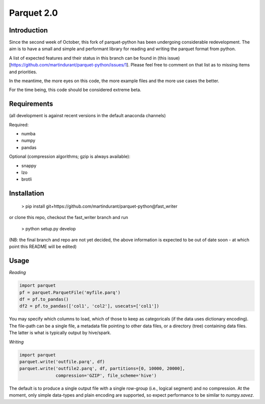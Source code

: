 Parquet 2.0
===========

Introduction
------------

Since the second week of October, this fork of parquet-python has been
undergoing considerable redevelopment. The aim is to have a small and simple
and performant library for reading and writing the parquet format from python.

A list of expected features and their status in this branch can be found in
(this issue)[https://github.com/martindurant/parquet-python/issues/1].
Please feel free to comment on that list as to missing items and priorities.

In the meantime, the more eyes on this code, the more example files and the
more use cases the better.

For the time being, this code should be considered extreme beta.

Requirements
------------

(all development is against recent versions in the default anaconda channels)

Required:

- numba
- numpy
- pandas

Optional (compression algorithms; gzip is always available):

- snappy
- lzo
- brotli

Installation
------------

    > pip install git+https://github.com/martindurant/parquet-python@fast_writer

or clone this repo, checkout the fast_writer branch and run

    > python setup.py develop

(NB: the final branch and repo are not yet decided, the above information is
expected to be out of date soon - at which point this README will be edited)

Usage
-----

*Reading*

.. code-block:: python

    import parquet
    pf = parquet.ParquetFile('myfile.parq')
    df = pf.to_pandas()
    df2 = pf.to_pandas(['col1', 'col2'], usecats=['col1'])

You may specify which columns to load, which of those to keep as categoricals
(if the data uses dictionary encoding). The file-path can be a single file,
a metadata file pointing to other data files, or a directory (tree) containing
data files. The latter is what is typically output by hive/spark.

*Writing*

.. code-block:: python

    import parquet
    parquet.write('outfile.parq', df)
    parquet.write('outfile2.parq', df, partitions=[0, 10000, 20000],
                  compression='GZIP', file_scheme='hive')

The default is to produce a single output file with a single row-group
(i.e., logical segment) and no compression. At the moment, only simple
data-types and plain encoding are supported, so expect performance to be
similar to `numpy.savez`.
